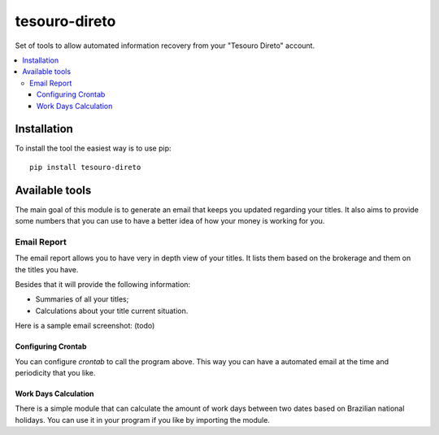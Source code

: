tesouro-direto
==============

|pypi| |travis| |license|

Set of tools to allow automated information recovery from your
"Tesouro Direto" account.

.. contents::
   :local:

.. |pypi| image:: https://img.shields.io/pypi/v/tesouro-direto.svg?style=flat-square
    :target: https://pypi.python.org/pypi/tesouro-direto

.. |travis| image:: https://img.shields.io/travis/vkruoso/tesouro-direto.svg?style=flat-square
    :target: https://travis-ci.org/vkruoso/tesouro-direto
    :alt: Build Status

.. |license| image:: https://img.shields.io/dub/l/vibe-d.svg?style=flat-square


Installation
------------

To install the tool the easiest way is to use pip::

    pip install tesouro-direto


Available tools
---------------

The main goal of this module is to generate an email that keeps you updated
regarding your titles. It also aims to provide some numbers that you can
use to have a better idea of how your money is working for you.


Email Report
++++++++++++

The email report allows you to have very in depth view of your titles. It
lists them based on the brokerage and them on the titles you have.

Besides that it will provide the following information:

* Summaries of all your titles;
* Calculations about your title current situation.

Here is a sample email screenshot:
(todo)


Configuring Crontab
^^^^^^^^^^^^^^^^^^^

You can configure `crontab` to call the program above. This way you can have
a automated email at the time and periodicity that you like.


Work Days Calculation
^^^^^^^^^^^^^^^^^^^

There is a simple module that can calculate the amount of work days between
two dates based on Brazilian national holidays. You can use it in your
program if you like by importing the module.
